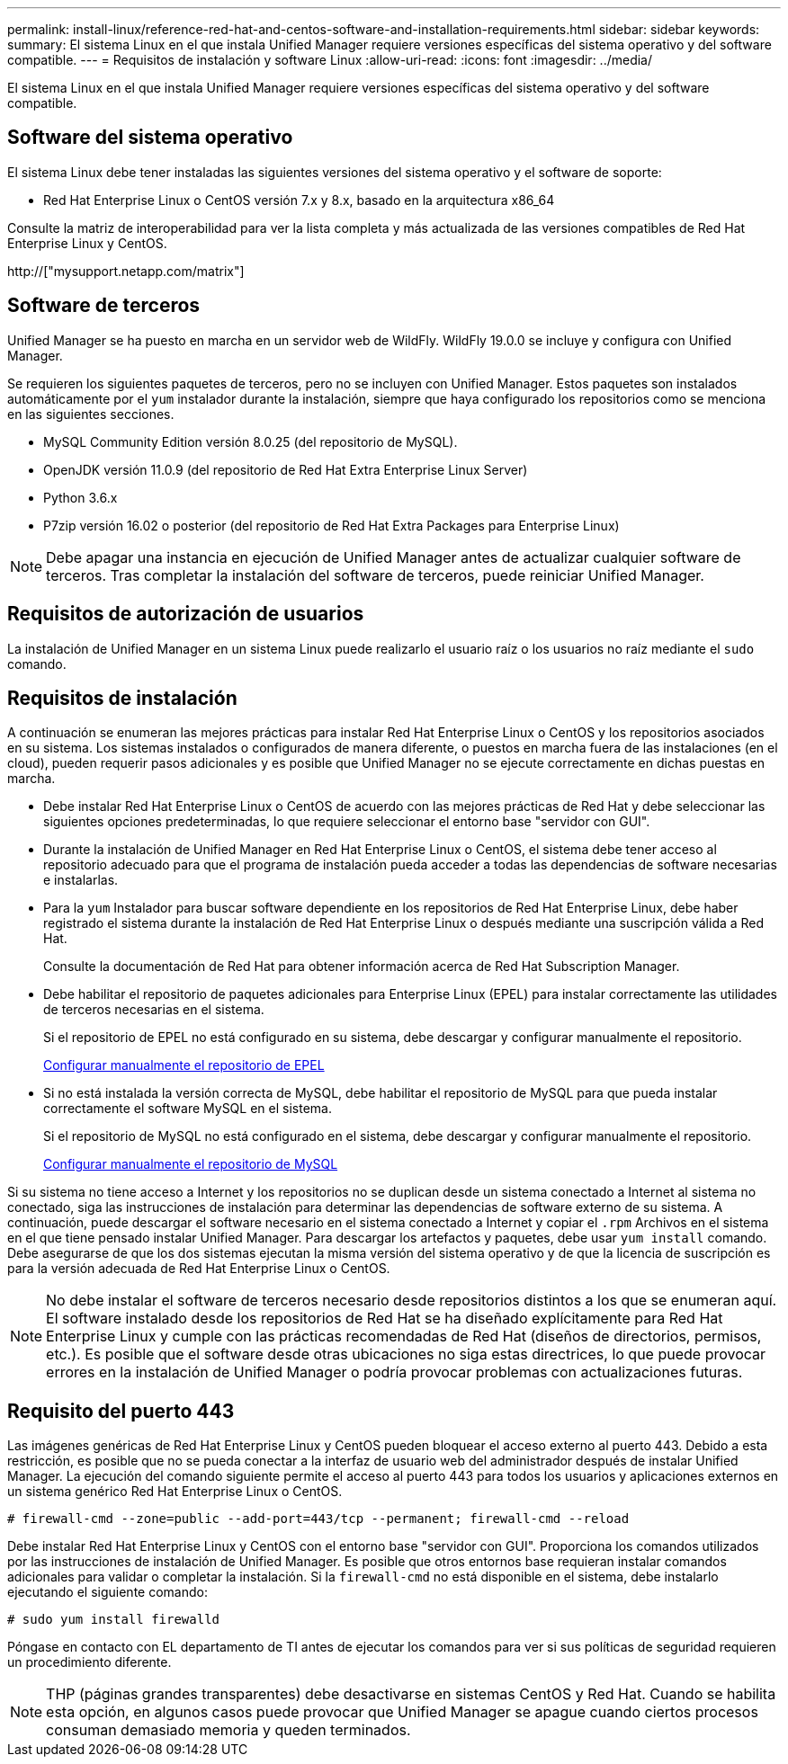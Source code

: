 ---
permalink: install-linux/reference-red-hat-and-centos-software-and-installation-requirements.html 
sidebar: sidebar 
keywords:  
summary: El sistema Linux en el que instala Unified Manager requiere versiones específicas del sistema operativo y del software compatible. 
---
= Requisitos de instalación y software Linux
:allow-uri-read: 
:icons: font
:imagesdir: ../media/


[role="lead"]
El sistema Linux en el que instala Unified Manager requiere versiones específicas del sistema operativo y del software compatible.



== Software del sistema operativo

El sistema Linux debe tener instaladas las siguientes versiones del sistema operativo y el software de soporte:

* Red Hat Enterprise Linux o CentOS versión 7.x y 8.x, basado en la arquitectura x86_64


Consulte la matriz de interoperabilidad para ver la lista completa y más actualizada de las versiones compatibles de Red Hat Enterprise Linux y CentOS.

http://["mysupport.netapp.com/matrix"]



== Software de terceros

Unified Manager se ha puesto en marcha en un servidor web de WildFly. WildFly 19.0.0 se incluye y configura con Unified Manager.

Se requieren los siguientes paquetes de terceros, pero no se incluyen con Unified Manager. Estos paquetes son instalados automáticamente por el `yum` instalador durante la instalación, siempre que haya configurado los repositorios como se menciona en las siguientes secciones.

* MySQL Community Edition versión 8.0.25 (del repositorio de MySQL).
* OpenJDK versión 11.0.9 (del repositorio de Red Hat Extra Enterprise Linux Server)
* Python 3.6.x
* P7zip versión 16.02 o posterior (del repositorio de Red Hat Extra Packages para Enterprise Linux)


[NOTE]
====
Debe apagar una instancia en ejecución de Unified Manager antes de actualizar cualquier software de terceros. Tras completar la instalación del software de terceros, puede reiniciar Unified Manager.

====


== Requisitos de autorización de usuarios

La instalación de Unified Manager en un sistema Linux puede realizarlo el usuario raíz o los usuarios no raíz mediante el `sudo` comando.



== Requisitos de instalación

A continuación se enumeran las mejores prácticas para instalar Red Hat Enterprise Linux o CentOS y los repositorios asociados en su sistema. Los sistemas instalados o configurados de manera diferente, o puestos en marcha fuera de las instalaciones (en el cloud), pueden requerir pasos adicionales y es posible que Unified Manager no se ejecute correctamente en dichas puestas en marcha.

* Debe instalar Red Hat Enterprise Linux o CentOS de acuerdo con las mejores prácticas de Red Hat y debe seleccionar las siguientes opciones predeterminadas, lo que requiere seleccionar el entorno base "servidor con GUI".
* Durante la instalación de Unified Manager en Red Hat Enterprise Linux o CentOS, el sistema debe tener acceso al repositorio adecuado para que el programa de instalación pueda acceder a todas las dependencias de software necesarias e instalarlas.
* Para la `yum` Instalador para buscar software dependiente en los repositorios de Red Hat Enterprise Linux, debe haber registrado el sistema durante la instalación de Red Hat Enterprise Linux o después mediante una suscripción válida a Red Hat.
+
Consulte la documentación de Red Hat para obtener información acerca de Red Hat Subscription Manager.

* Debe habilitar el repositorio de paquetes adicionales para Enterprise Linux (EPEL) para instalar correctamente las utilidades de terceros necesarias en el sistema.
+
Si el repositorio de EPEL no está configurado en su sistema, debe descargar y configurar manualmente el repositorio.

+
xref:task-manually-configuring-the-epel-repository.adoc[Configurar manualmente el repositorio de EPEL]

* Si no está instalada la versión correcta de MySQL, debe habilitar el repositorio de MySQL para que pueda instalar correctamente el software MySQL en el sistema.
+
Si el repositorio de MySQL no está configurado en el sistema, debe descargar y configurar manualmente el repositorio.

+
xref:task-manually-configuring-the-mysql-repository.adoc[Configurar manualmente el repositorio de MySQL]



Si su sistema no tiene acceso a Internet y los repositorios no se duplican desde un sistema conectado a Internet al sistema no conectado, siga las instrucciones de instalación para determinar las dependencias de software externo de su sistema. A continuación, puede descargar el software necesario en el sistema conectado a Internet y copiar el `.rpm` Archivos en el sistema en el que tiene pensado instalar Unified Manager. Para descargar los artefactos y paquetes, debe usar `yum install` comando. Debe asegurarse de que los dos sistemas ejecutan la misma versión del sistema operativo y de que la licencia de suscripción es para la versión adecuada de Red Hat Enterprise Linux o CentOS.

[NOTE]
====
No debe instalar el software de terceros necesario desde repositorios distintos a los que se enumeran aquí. El software instalado desde los repositorios de Red Hat se ha diseñado explícitamente para Red Hat Enterprise Linux y cumple con las prácticas recomendadas de Red Hat (diseños de directorios, permisos, etc.). Es posible que el software desde otras ubicaciones no siga estas directrices, lo que puede provocar errores en la instalación de Unified Manager o podría provocar problemas con actualizaciones futuras.

====


== Requisito del puerto 443

Las imágenes genéricas de Red Hat Enterprise Linux y CentOS pueden bloquear el acceso externo al puerto 443. Debido a esta restricción, es posible que no se pueda conectar a la interfaz de usuario web del administrador después de instalar Unified Manager. La ejecución del comando siguiente permite el acceso al puerto 443 para todos los usuarios y aplicaciones externos en un sistema genérico Red Hat Enterprise Linux o CentOS.

`# firewall-cmd --zone=public --add-port=443/tcp --permanent; firewall-cmd --reload`

Debe instalar Red Hat Enterprise Linux y CentOS con el entorno base "servidor con GUI". Proporciona los comandos utilizados por las instrucciones de instalación de Unified Manager. Es posible que otros entornos base requieran instalar comandos adicionales para validar o completar la instalación. Si la `firewall-cmd` no está disponible en el sistema, debe instalarlo ejecutando el siguiente comando:

`# sudo yum install firewalld`

Póngase en contacto con EL departamento de TI antes de ejecutar los comandos para ver si sus políticas de seguridad requieren un procedimiento diferente.

[NOTE]
====
THP (páginas grandes transparentes) debe desactivarse en sistemas CentOS y Red Hat. Cuando se habilita esta opción, en algunos casos puede provocar que Unified Manager se apague cuando ciertos procesos consuman demasiado memoria y queden terminados.

====